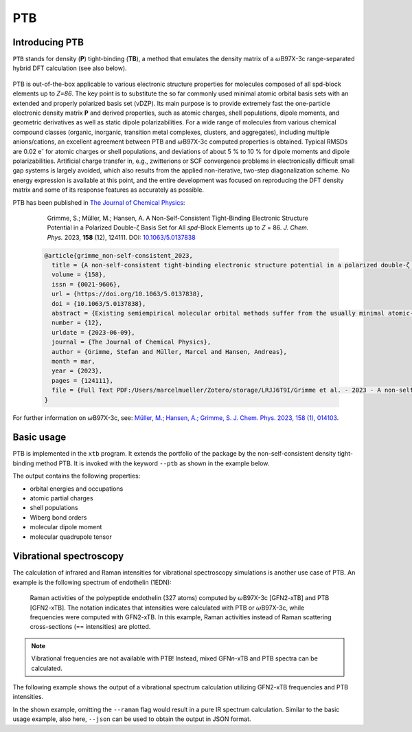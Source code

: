 .. _ptb:

-------
 PTB
-------

Introducing PTB
========================
``PTB`` stands for density (**P**) tight-binding (**TB**), a method that emulates the density matrix of a :math:`{\omega}`\ B97X-3c range-separated hybrid DFT calculation (see also below).

   .. figure:: ../figures/ptb_cover_image.png

PTB is out-of-the-box applicable to various electronic structure properties for molecules composed of all spd-block elements up to *Z=86*.
The key point is to substitute the so far commonly used minimal atomic orbital basis sets with an extended and properly polarized basis set (vDZP).
Its main purpose is to provide extremely fast the one-particle electronic density matrix **P** and derived properties, such as atomic charges, shell populations, dipole moments, and geometric derivatives as well as static dipole polarizabilities.
For a wide range of molecules from various chemical compound classes (organic, inorganic, transition metal complexes, clusters, and aggregates), including multiple anions/cations, an excellent agreement between PTB and :math:`{\omega}`\ B97X-3c computed properties is obtained.
Typical RMSDs are 0.02 e\ :sup:`-` for atomic charges or shell populations, and deviations of about 5 % to 10 % for dipole moments and dipole polarizabilities.
Artificial charge transfer in, e.g., zwitterions or SCF convergence problems in electronically difficult small gap systems is largely avoided, which also results from the applied non-iterative, two-step diagonalization scheme.
No energy expression is available at this point, and the entire development was focused on reproducing the DFT density matrix and some of its response features as accurately as possible. 

PTB has been published in `The Journal of Chemical Physics <https://doi.org/10.1063/5.0137838>`_:

      Grimme, S.; Müller, M.; Hansen, A. A Non-Self-Consistent Tight-Binding Electronic Structure Potential in a Polarized Double-ζ Basis Set for All *spd*-Block Elements up to *Z* = 86. *J. Chem. Phys.* 2023, **158** (12), 124111. DOI: `10.1063/5.0137838 <https://doi.org/10.1063/5.0137838>`_

   .. code-block:: bibtex

      @article{grimme_non-self-consistent_2023,
      	title = {A non-self-consistent tight-binding electronic structure potential in a polarized double-ζ basis set for all spd-block elements up to {Z} = 86},
      	volume = {158},
      	issn = {0021-9606},
      	url = {https://doi.org/10.1063/5.0137838},
      	doi = {10.1063/5.0137838},
      	abstract = {Existing semiempirical molecular orbital methods suffer from the usually minimal atomic-orbital (AO) basis set used to simplify the calculations. Here, a completely new and consistently parameterized tight-binding electronic structure Hamiltonian evaluated in a deeply contracted, properly polarized valence double-zeta basis set (vDZP) is described. The inner-shell electrons are accounted for by standard, large-core effective potentials and approximations to them. The primary target of this so-called density matrix tight-binding method is to reproduce the one-particle density matrix P of a molecular ωB97X-V range-separated hybrid density functional theory (DFT) calculation in exactly the same basis set. Additional properties considered are orbital energies, dipole polarizabilities and dipole moments, and dipole polarizability derivatives. The key features of the method are as follows: (a) it is non-self-consistent with an overall fixed number of only three required matrix diagonalizations; (b) only AO overlap integrals are needed to construct the effective Hamiltonian matrix; (c) new P-dependent terms emulating non-local exchange are included; and (d) only element-specific empirical parameters (about 50 per element) need to be determined. The method globally achieves a high accuracy for the target properties at a speedup compared to the ωB97X-V/vDZP reference of about 3–4 orders of magnitude. It performs robustly for difficult transition metal complexes, for highly charged or zwitterionic systems, and for chemically unusual bonding situations, indicating a generally robust approximation of the (self-consistent) Kohn–Sham potential. As an example application, the vibrational Raman spectrum of an entire protein with 327 atoms with respect to the DFT reference calculation is shown. This method may be used out-of-the-box to generate molecular/atomic features for machine learning applications or as the basis for accurate high-speed DFT methods.},
      	number = {12},
      	urldate = {2023-06-09},
      	journal = {The Journal of Chemical Physics},
      	author = {Grimme, Stefan and Müller, Marcel and Hansen, Andreas},
      	month = mar,
      	year = {2023},
      	pages = {124111},
      	file = {Full Text PDF:/Users/marcelmueller/Zotero/storage/LRJJ6T9I/Grimme et al. - 2023 - A non-self-consistent tight-binding electronic str.pdf:application/pdf;Snapshot:/Users/marcelmueller/Zotero/storage/FAT76IUH/A-non-self-consistent-tight-binding-electronic.html:text/html},
      }

For further information on :math:`{\omega}`\ B97X-3c, see:
`Müller, M.; Hansen, A.; Grimme, S. J. Chem. Phys. 2023, 158 (1), 014103
<https://doi.org/10.1063/5.0133026>`_.

Basic usage
============================
PTB is implemented in the ``xtb`` program.
It extends the portfolio of the package by the non-self-consistent density tight-binding method PTB. It is invoked with the keyword ``--ptb`` as shown in the example below.


.. tab-set:: 

   .. tab-item:: CLI input

      .. code-block:: none

         > xtb coord.xyz --ptb --json

   .. tab-item:: coord.xyz

      .. figure:: ../figures/benzene_dimer.png
         :width: 75%
         :alt: A cofacial NCI complex of benzene and nitrobenzene for testing PTB.

         A cofacial NCI complex of benzene and nitrobenzene for testing PTB.

      .. code-block:: none

         26

         C         -1.20618        0.69599        1.75211
         C         -1.20379       -0.70017        1.75215
         C          0.00616       -1.39690        1.75210
         C          1.21824       -0.70002        1.75171
         C          1.23033        0.70989        1.75117
         C          0.00125        1.40067        1.75172
         H          2.14504       -1.25925        1.74975
         H         -0.02278        2.48280        1.74976
         H         -2.14520        1.23405        1.75041
         H         -2.14028       -1.24255        1.75044
         H          0.00554       -2.47919        1.75040
         C         -1.21072        0.69984       -1.75114
         C         -1.21074       -0.69902       -1.75149
         C          0.00072       -1.39843       -1.75114
         C          1.21220       -0.69897       -1.75037
         C          1.21222        0.69988       -1.74995
         C          0.00077        1.39929       -1.75036
         H          2.14941       -1.24008       -1.74839
         H          2.14945        1.24099       -1.74755
         H          0.00077        2.48148       -1.74837
         H         -2.14799        1.24091       -1.74971
         H         -2.14800       -1.24014       -1.75028
         H          0.00066       -2.48066       -1.74972
         N          2.46723        1.42685        1.74737
         O          2.47280        2.62117        1.74468
         O          3.50640        0.83800        1.74471

   .. tab-item:: Standard output

      .. code-block:: none

                    -------------------------------------------------
                   |                      P T B                      |
                    -------------------------------------------------

                 Reference                      10.1063/5.0137838

          @@@@@@@@@@@@@@@@@@@@@@@@@@@@@
          @,,,,,,,,,,,,,,,,,,,,,,,,,,,,@@
          @,,,,,,,,,,,,,,,,,,,,,,,,,,,,,,,,@
          @,,,,,,,,,,,,,,,,,,,,,,,,,,,,,,,,,*
          @,,,,,,,,@///////////////#,,,,,,,,,@
          @,,,,,,,,@/////////////////,,,,,,,,(
          @,,,,,,,,@/////////////////,,,,,,,,(
          @,,,,,,,,@/////////////////,,,,,,,,(
          @,,,,,,,,@/////////////////,,,,,,,,(
          @,,,,,,,,@/////////////////,,,,,,,,(
          @,,,,,,,,@/////////////////,,,,,,,,(
          @,,,,,,,,@////////////////@,,,,,,,,@
          @,,,,,,,,,,,,,,,,,,,,,,,,,,,,,,,,,,%   @@@@@@@@@@@@@@@@@@   @@@@@@@@@@@@@@
          @,,,,,,,,,,,,,,,,,,,,,,,,,,,,,,,,&////@,,,,,,,,,,,,,,,,,///@,,,,,,,,,,,,,,@
          @,,,,,,,,,,,,,,,,,,,,,,,,,,,,,@///////@,,,,,,,,,,,,,,,,,,//@,,,,,,,,,,,,,,,,@
          @,,,,,,,,@///////////////////////////////////@,,,#/////////@,,,@////////*,,,@
          @,,,,,,,,@/////////@ ////////////////////////@,,,#/////////@,,,@////////*,,,@
          @,,,,,,,,@///// %@@  ( @@@ (@ @@@ @//////////@,,,#/////////@,,,@////////*,,,@
          @,,,,,,,,@////( @//@ ( @@@ @@ @//.@//////////@,,,#/////////@,,,,,,,,,,,,,,,*
          @,,,,,,,,@///// @//@ ( @////@ @//.@//////////@,,,#/////////@,,,,,,,,,,,,,,,,@
          @,,,,,,,,@//////@@@@@/(@@@@/@@@//@@//////////@,,,#/////////@,,,@////////(,,,,@
          @,,,,,,,,@///////////#@@/ @//////////////////@,,,#/////////@,,,@/////////,,,,@
          @,,,,,,,,@//// .@@/(/# @@ @@/@ /// @/////////@,,,#/////////@,,,@/////////,,,,@
          @,,,,,,,,@////%    @/# @/ @//@ /// @/////////@,,,#/////////@,,,@////////@,,,,@
          @,,,,,,,,@////////@ /# @/ @//@ /// @/////////@,,,#/////////@,,,,,,,,,,,,,,,,@
          &@@@@@@@@@/////@@@@//(@@/#@@(/#@@@ @
                                       @@@ @


                   ...................................................
                   :                      SETUP                      :
                   :.................................................:
                   :  # atomic orbitals                 250          :
                   :  # shells                          108          :
                   :  # electrons                        76          :
                   :  # open shells                       0          :
                   :  max. iterations                     2          :
                   :  Hamiltonian                       PTB          :
                   :  PC potential                    false          :
                   :  electronic temp.          300.0000000     K    :
                   :  -> integral cutoff          0.2500000E+02      :
                   :  verbosity level                     2          :
                   ...................................................

                   --- Calculation progress: ---
                       1st iteration...
                       2nd iteration...
                   --- Two-step SCF done. ---

                    -------------------------------------------------
                   |                Property Printout                |
                    -------------------------------------------------

             * Orbital Energies and Occupations

                  #    Occupation            Energy/Eh            Energy/eV
               -------------------------------------------------------------
                  1        2.0000           -1.4335353             -39.0085
                ...           ...                  ...                  ...
                 26        2.0000           -0.5045711             -13.7301
                 27        2.0000           -0.5040396             -13.7156
                 28        2.0000           -0.4808924             -13.0857
                 29        2.0000           -0.4722708             -12.8511
                 30        2.0000           -0.4561747             -12.4131
                 31        2.0000           -0.4557899             -12.4027
                 32        2.0000           -0.4309614             -11.7271
                 33        2.0000           -0.4259563             -11.5909
                 34        2.0000           -0.4044794             -11.0064
                 35        2.0000           -0.3964229             -10.7872
                 36        2.0000           -0.3947316             -10.7412
                 37        2.0000           -0.3670100              -9.9869
                 38        2.0000           -0.3665408              -9.9741 (HOMO)
                 39                         -0.0239028              -0.6504 (LUMO)
                 40                          0.0361502               0.9837
                 41                          0.0638157               1.7365
                 42                          0.0661394               1.7997
                 43                          0.1022883               2.7834
                 44                          0.1226305               3.3369
                 45                          0.1550123               4.2181
                 46                          0.2012073               5.4751
                 47                          0.2105286               5.7288
                 48                          0.2372001               6.4545
                 49                          0.2389287               6.5016
                ...                                ...                  ...
                250                       1880.0926856           51159.9260
               -------------------------------------------------------------
                           HL-Gap            0.3426379 Eh            9.3237 eV
                      Fermi-level            0.0000000 Eh            0.0000 eV

             * Atomic partial charges (q)     Shell populations (p)
             ------------------------------------------------------------------------------------
               #  sym   q                     1          2          3          4          5
             ------------------------------------------------------------------------------------
               1  C    -0.02580               0.56624    0.25826    2.14868    0.77647    0.27615
               2  C    -0.01955               0.56946    0.25888    2.13958    0.76848    0.28315
               3  C    -0.02579               0.56627    0.25829    2.14863    0.77652    0.27608
               4  C    -0.00674               0.57136    0.26101    2.13410    0.76488    0.27539
               5  C    -0.01140               0.56315    0.24359    2.13512    0.71189    0.35765
               6  C    -0.00687               0.57136    0.26099    2.13427    0.76482    0.27544
               7  H     0.05450               0.66023    0.14231    0.14297
               8  H     0.05446               0.66025    0.14231    0.14298
               9  H     0.05064               0.66417    0.14119    0.14400
              10  H     0.04931               0.66558    0.14146    0.14366
              11  H     0.05064               0.66417    0.14120    0.14399
              12  C    -0.04504               0.56668    0.25975    2.14638    0.78730    0.28493
              13  C    -0.04650               0.56670    0.25972    2.14711    0.78765    0.28531
              14  C    -0.04508               0.56668    0.25975    2.14641    0.78730    0.28493
              15  C    -0.03969               0.56642    0.25979    2.14367    0.78616    0.28365
              16  C    -0.03467               0.56633    0.25982    2.14085    0.78496    0.28271
              17  C    -0.03968               0.56643    0.25979    2.14367    0.78616    0.28363
              18  H     0.04302               0.66835    0.14362    0.14502
              19  H     0.04581               0.66728    0.14289    0.14402
              20  H     0.04301               0.66836    0.14361    0.14502
              21  H     0.04078               0.66938    0.14399    0.14585
              22  H     0.04037               0.66955    0.14405    0.14602
              23  H     0.04076               0.66940    0.14399    0.14585
              24  N     0.09115               0.72096    0.24406    2.47323    0.78151    0.68909
              25  O    -0.12891               1.16607    0.40893    3.39118    1.05904    0.10369
              26  O    -0.12874               1.16608    0.40896    3.39091    1.05912    0.10367
             ------------------------------------------------------------------------------------
               total:   0.00000

         Wiberg/Mayer (AO) data.
         largest (>0.10) Wiberg bond orders for each atom

          ---------------------------------------------------------------------------
              #   Z sym  total        # sym  WBO       # sym  WBO       # sym  WBO
          ---------------------------------------------------------------------------
              1   6 C    3.965 --     6 C    1.445     2 C    1.429     9 H    0.989
              2   6 C    3.977 --     1 C    1.429     3 C    1.429    10 H    0.993
              3   6 C    3.965 --     4 C    1.445     2 C    1.429    11 H    0.989
              4   6 C    3.967 --     3 C    1.445     5 C    1.403     7 H    0.982
              5   6 C    4.006 --     4 C    1.403     6 C    1.403    24 N    1.052
              6   6 C    3.967 --     1 C    1.445     5 C    1.403     8 H    0.982
              7   1 H    1.016 --     4 C    0.982
              8   1 H    1.016 --     6 C    0.982
              9   1 H    1.035 --     1 C    0.989
             10   1 H    1.038 --     2 C    0.993
             11   1 H    1.035 --     3 C    0.989
             12   6 C    3.992 --    13 C    1.441    17 C    1.440    21 H    0.993
             13   6 C    3.994 --    12 C    1.441    14 C    1.441    22 H    0.994
             14   6 C    3.992 --    13 C    1.441    15 C    1.440    23 H    0.993
             15   6 C    3.987 --    14 C    1.440    16 C    1.439    18 H    0.991
             16   6 C    3.980 --    15 C    1.439    17 C    1.439    19 H    0.988
             17   6 C    3.987 --    12 C    1.440    16 C    1.439    20 H    0.991
             18   1 H    1.038 --    15 C    0.991
             19   1 H    1.033 --    16 C    0.988
             20   1 H    1.038 --    17 C    0.991
             21   1 H    1.041 --    12 C    0.993
             22   1 H    1.042 --    13 C    0.994
             23   1 H    1.041 --    14 C    0.993
             24   7 N    4.311 --    26 O    1.621    25 O    1.621     5 C    1.052
             25   8 O    1.880 --    24 N    1.621    26 O    0.198
             26   8 O    1.880 --    24 N    1.621    25 O    0.198
          ---------------------------------------------------------------------------

         Topologies differ in total number of bonds
         Writing topology from bond orders to xtbtopo.mol

          --------------------------------------
             Molecular dipole moment (a.u.)
             X        Y        Z
          --------------------------------------
            -1.6560  -0.9605   0.0032
          --------------------------------------
             Total dipole moment (a.u. / Debye):
             1.9144   4.8658

          --------------------------------------
             Molecular quadrupole tensor: (a.u.)
                  X         Y         Z
             X   -4.6099
             Y  -18.7964    6.5225
             Z  -17.6585  -10.2393   -1.9126

   .. tab-item:: JSON output

      .. code-block:: none

         {
            "total energy":           0.00000000,
            "HOMO-LUMO gap / eV":           9.32365300,
            "electronic energy":           0.00000000,
            "dipole / a.u.": [    -1.65595034,    -0.96050070,     0.00324936],
            "partial charges": [
                -0.02580418,
                -0.01955062,
                -0.02578955,
                -0.00673978,
                -0.01139657,
                -0.00687004,
                 0.05449601,
                 0.05446298,
                 0.05064076,
                 0.04930957,
                 0.05064248,
                -0.04504331,
                -0.04650347,
                -0.04507944,
                -0.03968609,
                -0.03467388,
                -0.03967838,
                 0.04301740,
                 0.04581142,
                 0.04301236,
                 0.04078359,
                 0.04037447,
                 0.04075952,
                 0.09114600,
                -0.12890616,
                -0.12873510],
            "shell charges": [
            [    -0.00957618,    -0.00706229,    -0.04112235,    -0.01900655,     0.05096319],
            [    -0.01279822,    -0.00767786,    -0.03201783,    -0.01101893,     0.04396222],
            [    -0.00960229,    -0.00708624,    -0.04107428,    -0.01905729,     0.05103056],
            [    -0.01469682,    -0.00980551,    -0.02654501,    -0.00741039,     0.05171796],
            [    -0.00648151,     0.00761632,    -0.02756281,     0.04557390,    -0.03054247],
            [    -0.01469601,    -0.00978240,    -0.02671271,    -0.00735074,     0.05167182],
            [     0.03241257,    -0.00070811,     0.02279154],
            [     0.03239064,    -0.00070551,     0.02277785],
            [     0.02847477,     0.00040602,     0.02175998],
            [     0.02706603,     0.00014321,     0.02210034],
            [     0.02847696,     0.00040179,     0.02176373],
            [    -0.01001242,    -0.00854798,    -0.03882204,    -0.02983659,     0.04217572],
            [    -0.01003868,    -0.00851992,    -0.03955334,    -0.03018934,     0.04179781],
            [    -0.01001808,    -0.00854912,    -0.03885175,    -0.02983662,     0.04217614],
            [    -0.00975838,    -0.00858791,    -0.03610517,    -0.02869582,     0.04346118],
            [    -0.00966665,    -0.00861631,    -0.03329379,    -0.02749367,     0.04439655],
            [    -0.00976372,    -0.00858896,    -0.03610916,    -0.02869079,     0.04347425],
            [     0.02429422,    -0.00201553,     0.02073871],
            [     0.02536325,    -0.00128692,     0.02173510],
            [     0.02428199,    -0.00201121,     0.02074158],
            [     0.02325873,    -0.00238696,     0.01991182],
            [     0.02308916,    -0.00245145,     0.01973676],
            [     0.02324259,    -0.00239520,     0.01991213],
            [     0.07527729,     0.07343734,     0.26312472,     0.19945280,    -0.52014616],
            [    -0.08146427,    -0.02758942,    -0.06355142,     0.07033950,    -0.02664057],
            [    -0.08147586,    -0.02761816,    -0.06328206,     0.07026077,    -0.02661980]],
            "bond orders": [
         ,
            [     1,    2,  1.4289],
            [     1,    4,  0.0771],
            [     1,    6,  1.4452],
            [     1,    9,  0.9892],
            [     1,   11,  0.0135],
            [     2,    3,  1.4289],
            [     2,    5,  0.0709],
            [     2,    7,  0.0135],
            [     2,    8,  0.0135],
            [     2,   10,  0.9926],
            [     3,    4,  1.4452],
            [     3,    6,  0.0771],
            [     3,    9,  0.0135],
            [     3,   11,  0.9892],
            [     4,    5,  1.4031],
            [     4,    7,  0.9819],
            [     4,    8,  0.0135],
            [     4,   10,  0.0135],
            [     4,   25,  0.0298],
            [     5,    6,  1.4030],
            [     5,    9,  0.0133],
            [     5,   11,  0.0133],
            [     5,   24,  1.0518],
            [     5,   25,  0.0195],
            [     5,   26,  0.0195],
            [     6,    7,  0.0135],
            [     6,    8,  0.9819],
            [     6,   10,  0.0135],
            [     6,   26,  0.0298],
            [    12,   13,  1.4414],
            [    12,   15,  0.0823],
            [    12,   17,  1.4404],
            [    12,   19,  0.0136],
            [    12,   21,  0.9934],
            [    12,   23,  0.0138],
            [    13,   14,  1.4414],
            [    13,   16,  0.0823],
            [    13,   18,  0.0137],
            [    13,   20,  0.0137],
            [    13,   22,  0.9937],
            [    14,   15,  1.4405],
            [    14,   17,  0.0823],
            [    14,   19,  0.0136],
            [    14,   21,  0.0138],
            [    14,   23,  0.9934],
            [    15,   16,  1.4389],
            [    15,   18,  0.9908],
            [    15,   20,  0.0137],
            [    15,   22,  0.0138],
            [    16,   17,  1.4389],
            [    16,   19,  0.9881],
            [    16,   21,  0.0138],
            [    16,   23,  0.0138],
            [    17,   18,  0.0137],
            [    17,   20,  0.9908],
            [    17,   22,  0.0138],
            [    24,   25,  1.6205],
            [    24,   26,  1.6207],
            [    25,   26,  0.1977]],
            "atomic dipole moments": [
            [     0.17817237,    -0.08486467,    -0.04392900],
            [     0.14540861,     0.08417827,    -0.04278264],
            [     0.01511332,     0.19675971,    -0.04389043],
            [    -0.13312254,     0.12935626,    -0.04018292],
            [     0.19288286,     0.11173317,    -0.03496594],
            [     0.04602572,    -0.17971285,    -0.04021404],
            [     0.20153653,    -0.11378295,     0.01052811],
            [     0.00160042,     0.23134930,     0.01053943],
            [    -0.21014330,     0.11689540,     0.01051611],
            [    -0.20767197,    -0.12027608,     0.01047094],
            [    -0.00330039,    -0.24047911,     0.01050497],
            [     0.14364790,    -0.09442200,     0.04646228],
            [     0.14775082,     0.08525506,     0.04574296],
            [    -0.00988717,     0.17152388,     0.04651218],
            [    -0.16085752,     0.07853975,     0.04618875],
            [    -0.15928291,    -0.09201357,     0.04788960],
            [    -0.01237952,    -0.17861850,     0.04614049],
            [     0.20393913,    -0.11931464,    -0.00923317],
            [     0.20084041,     0.11598812,    -0.00705150],
            [    -0.00132604,     0.23622454,    -0.00922251],
            [    -0.20820109,     0.11939647,    -0.00910789],
            [    -0.20838147,    -0.12034087,    -0.00917493],
            [    -0.00072895,    -0.23997078,    -0.00911999],
            [     0.08511339,     0.04958329,    -0.01580055],
            [     0.02008492,    -0.59870284,     0.00147451],
            [    -0.50942425,     0.31508169,     0.00145541]],
            "atomic quadrupole moments": [
            [    -0.23483260,     0.35458689,     0.08721839,     0.00404713,    -0.00221582,     0.14761421],
            [    -0.31404269,    -0.32538294,     0.07534445,    -0.00036567,    -0.00033284,     0.23869824],
            [     0.32466627,     0.04769748,    -0.47213648,     0.00021495,     0.00440101,     0.14747021],
            [    -0.20137605,     0.26534859,    -0.05158060,     0.00369766,     0.01287493,     0.25295665],
            [     0.07557700,     0.10609333,    -0.02576532,     0.01046279,     0.00595898,    -0.04981168],
            [     0.14900317,     0.06774764,    -0.40152994,     0.01311216,    -0.00339044,     0.25252677],
            [     0.01254889,     0.09029415,     0.04976636,    -0.02624647,     0.01511978,    -0.06231526],
            [     0.11602428,     0.02847786,    -0.05355800,     0.00002533,    -0.03028812,    -0.06246627],
            [    -0.02997061,     0.08898874,     0.07958685,     0.02520322,    -0.01434626,    -0.04961624],
            [    -0.02365008,    -0.08660731,     0.07219455,     0.02550166,     0.01477689,    -0.04854447],
            [     0.12662694,    -0.00399738,    -0.07710619,     0.00009921,     0.02900232,    -0.04952076],
            [    -0.30006940,     0.30202639,     0.09376142,    -0.00114705,     0.00264928,     0.20630798],
            [    -0.28880250,    -0.30941643,     0.08581319,     0.00000131,    -0.00012030,     0.20298930],
            [     0.26998302,    -0.01227972,    -0.47633316,     0.00185920,    -0.00253625,     0.20635014],
            [    -0.27412905,     0.31742810,     0.07440885,     0.00468830,     0.00165078,     0.19972020],
            [    -0.28631949,    -0.30807791,     0.08539979,     0.01417986,     0.00809755,     0.20091970],
            [     0.27510342,     0.01535060,    -0.47444771,     0.00389347,     0.00302610,     0.19934429],
            [    -0.02455963,     0.08953758,     0.07142463,     0.01809144,    -0.01319294,    -0.04686500],
            [    -0.02258736,    -0.08556863,     0.07278918,     0.01619300,     0.00935858,    -0.05020182],
            [     0.12238760,     0.00168068,    -0.07550214,    -0.00241218,     0.02224940,    -0.04688547],
            [    -0.03381135,     0.09231522,     0.07534668,    -0.02181480,     0.01271313,    -0.04153533],
            [    -0.03241315,    -0.09470785,     0.07339190,    -0.02201384,    -0.01270961,    -0.04097875],
            [     0.12541539,    -0.00265213,    -0.08381623,     0.00011766,    -0.02524766,    -0.04159916],
            [    -0.02351376,    -0.17170182,     0.20003381,     0.02815354,     0.01628303,    -0.17652005],
            [    -0.68178231,    -0.07559419,     1.00107233,    -0.00398393,    -0.00629851,    -0.31929002],
            [     0.52214226,    -0.59650562,    -0.20281034,    -0.00741448,    -0.00034301,    -0.31933192]],
            "number of molecular orbitals": 250,
            "number of electrons": 76,
            "number of unpaired electrons": 0,
            "orbital energies / eV": [
               -39.00848045,
               -30.92408173,
               -29.27753379,
               -27.99909431,
               -25.90152418,
               -24.80824514,
               -23.90248768,
               -23.87258388,
               -23.05138303,
               -20.97789424,
               -20.48867211,
               -20.12048257,
               -20.11544364,
               -18.76695942,
               -17.47736764,
               -17.34381024,
               -17.20541071,
               -17.07185189,
               -16.08872553,
               -15.84927455,
               -15.84807800,
               -15.65614615,
               -15.21613067,
               -14.56330637,
               -14.54742452,
               -13.73007911,
               -13.71561491,
               -13.08574752,
               -12.85114162,
               -12.41314585,
               -12.40267379,
               -11.72705663,
               -11.59086129,
               -11.00644510,
               -10.78721567,
               -10.74119348,
                -9.98685133,
                -9.97408150,
                -0.65042850,
                 0.98369714,
                 1.73651469,
                 1.79974353,
                 2.78340727,
                 3.33694685,
                 4.21809892,
                 5.47513054],
            "fractional occupation": [
                 2.00000000,
                 2.00000000,
                 2.00000000,
                 2.00000000,
                 2.00000000,
                 2.00000000,
                 2.00000000,
                 2.00000000,
                 2.00000000,
                 2.00000000,
                 2.00000000,
                 2.00000000,
                 2.00000000,
                 2.00000000,
                 2.00000000,
                 2.00000000,
                 2.00000000,
                 2.00000000,
                 2.00000000,
                 2.00000000,
                 2.00000000,
                 2.00000000,
                 2.00000000,
                 2.00000000,
                 2.00000000,
                 2.00000000,
                 2.00000000,
                 2.00000000,
                 2.00000000,
                 2.00000000,
                 2.00000000,
                 2.00000000,
                 2.00000000,
                 2.00000000,
                 2.00000000,
                 2.00000000,
                 2.00000000,
                 2.00000000,
                 0.00000000,
                 0.00000000,
                 0.00000000,
                 0.00000000,
                 0.00000000,
                 0.00000000,
                 0.00000000,
                 0.00000000],
            "program call": "xtb_dev benzene_dimer.xyz --ptb --json",
            "method": "PTB",
            "xtb version": "6.7.1 (1779d8a)"
         }

The output contains the following properties:

- orbital energies and occupations
- atomic partial charges
- shell populations
- Wiberg bond orders
- molecular dipole moment
- molecular quadrupole tensor


Vibrational spectroscopy
============================

The calculation of infrared and Raman intensities for vibrational spectroscopy simulations is another use case of PTB.
An example is the following spectrum of endothelin (1EDN):

.. figure:: ../figures/ptb_raman_1edn.png
   :width: 75%
   :alt: Raman activities of the polypeptide endothelin (327 atoms) computed by :math:`{\omega}`\ B97X-3c [GFN2-xTB] and PTB [GFN2-xTB]. The notation indicates that intensities were calculated with PTB or :math:`{\omega}`\ B97X-3c, while frequencies were computed with GFN2-xTB. In this example, Raman activities instead of Raman scattering cross-sections (== intensities) are plotted.

   Raman activities of the polypeptide endothelin (327 atoms) computed by :math:`{\omega}`\ B97X-3c [GFN2-xTB] and PTB [GFN2-xTB].
   The notation indicates that intensities were calculated with PTB or :math:`{\omega}`\ B97X-3c, while frequencies were computed with GFN2-xTB.
   In this example, Raman activities instead of Raman scattering cross-sections (== intensities) are plotted.

.. note::
   Vibrational frequencies are not available with PTB! Instead, mixed GFN\ *n*-xTB and PTB spectra can be calculated.

The following example shows the output of a vibrational spectrum calculation utilizing GFN2-xTB frequencies and PTB intensities.
 
.. tab-set::

   .. tab-item:: CLI input

      .. code-block:: none

         > xtb coord.xyz --ptb --hess --raman

   .. tab-item:: coord.xyz

      .. code-block:: none

         12

         C         -1.21072        0.69984       -1.75114
         C         -1.21074       -0.69902       -1.75149
         C          0.00072       -1.39843       -1.75114
         C          1.21220       -0.69897       -1.75037
         C          1.21222        0.69988       -1.74995
         C          0.00077        1.39929       -1.75036
         H          2.14941       -1.24008       -1.74839
         H          2.14945        1.24099       -1.74755
         H          0.00077        2.48148       -1.74837
         H         -2.14799        1.24091       -1.74971
         H         -2.14800       -1.24014       -1.75028
         H          0.00066       -2.48066       -1.74972

   .. tab-item:: vibspectrum

      .. code-block:: none

         $vibrational spectrum
         #  mode     symmetry     wave number   IR intensity   Raman activity   Raman scatt. cross-section   selection rules
         #                           (cm⁻¹)      (km*mol⁻¹)      (Å⁴*amu⁻¹)             (Å²*sr⁻¹)              IR     RAMAN
              1                      -0.00         0.00000         0.00000             0.00000E+00              -       - 
              2                      -0.00         0.00000         0.00000             0.00000E+00              -       - 
              3                      -0.00         0.00000         0.00000             0.00000E+00              -       - 
              4                      -0.00         0.00000         0.00000             0.00000E+00              -       - 
              5                       0.00         0.00000         0.00000             0.00000E+00              -       - 
              6                       0.00         0.00000         0.00000             0.00000E+00              -       - 
              7        a            396.50         0.00000         0.00000             0.18961E-20             NO      NO 
              8        a            396.53         0.00000         0.00000             0.33360E-20             NO      NO 
              9        a            579.98         0.00000         1.54626             0.20949E-14             NO      YES
             10        a            580.02         0.00000         1.54429             0.20921E-14             NO      YES
             11        a            670.85         0.00000         0.00000             0.12043E-21             NO      NO 
             12        a            701.48       126.55730         0.00015             0.16106E-18             YES     NO 
             13        a            893.74         0.00061         0.23750             0.18585E-15             NO      YES
             14        a            893.79         0.00069         0.23627             0.18488E-15             NO      YES
             15        a            930.33         0.00000         0.00004             0.29258E-19             NO      NO 
             16        a            930.39         0.00001         0.00004             0.31197E-19             NO      NO 
             17        a            935.21         0.00000         0.00000             0.39056E-21             NO      NO 
             18        a            954.09         0.00000         0.00000             0.18351E-22             NO      NO 
             19        a           1025.26         0.00007        79.02989             0.52065E-13             NO      YES
             20        a           1070.03        15.31859         0.00001             0.35843E-20             YES     NO 
             21        a           1070.11        15.26901         0.00001             0.40505E-20             YES     NO 
             22        a           1170.72         0.00001         0.00004             0.21074E-19             NO      NO 
             23        a           1186.56         0.00000         9.41232             0.51526E-14             NO      YES
             24        a           1186.60         0.00000         9.41073             0.51516E-14             NO      YES
             25        a           1233.84         0.00001         0.00000             0.93316E-21             NO      NO 
             26        a           1305.43         0.00000         0.00001             0.72249E-20             NO      NO 
             27        a           1431.72        18.20659         0.00001             0.28783E-20             YES     NO 
             28        a           1431.79        18.18773         0.00001             0.28429E-20             YES     NO 
             29        a           1542.28         0.00000        10.20802             0.39632E-14             NO      YES
             30        a           1542.41         0.00000        10.21628             0.39659E-14             NO      YES
             31        a           3048.92         0.00061         0.17889             0.24697E-16             NO      YES
             32        a           3052.31         0.00041        85.12880             0.11730E-13             NO      YES
             33        a           3052.40         0.00541        85.28612             0.11751E-13             NO      YES
             34        a           3063.56        22.28601         0.13306             0.18217E-16             YES     YES
             35        a           3063.68        22.38385         0.02186             0.29920E-17             YES     YES
             36        a           3071.51         0.00809       358.17986             0.48815E-13             NO      YES
         $end


In the shown example, omitting the ``--raman`` flag would result in a pure IR spectrum calculation.
Similar to the basic usage example, also here, ``--json`` can be used to obtain the output in JSON format.
